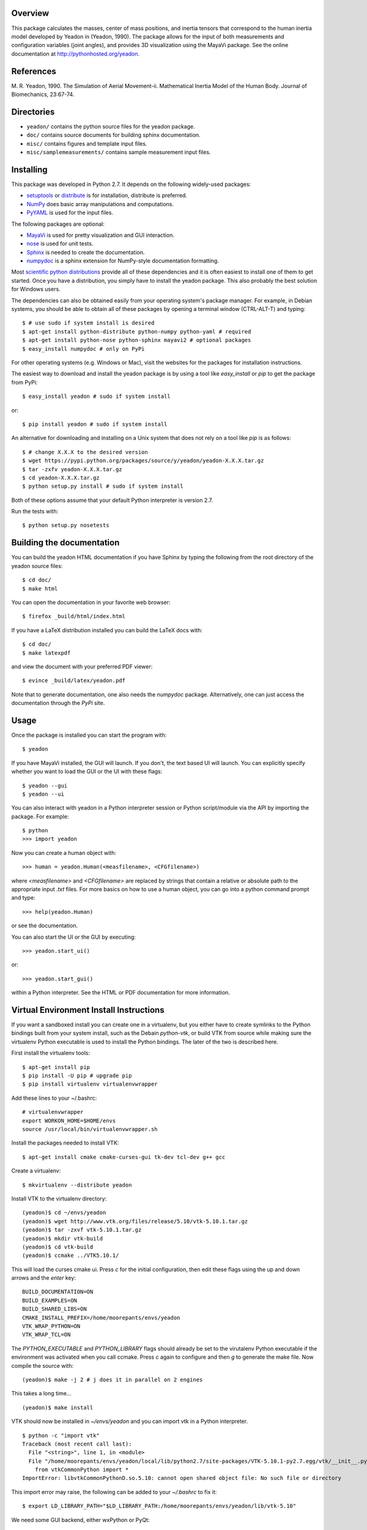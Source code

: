 Overview
========

This package calculates the masses, center of mass positions, and inertia
tensors that correspond to the human inertia model developed by Yeadon in
(Yeadon, 1990). The package allows for the input of both measurements and
configuration variables (joint angles), and provides 3D visualization using the
MayaVi package. See the online documentation at
`<http://pythonhosted.org/yeadon>`_.

References
==========

M. R. Yeadon, 1990. The Simulation of Aerial Movement-ii. Mathematical Inertia
Model of the Human Body. Journal of Biomechanics, 23:67-74.

Directories
===========

- ``yeadon/`` contains the python source files for the yeadon package.
- ``doc/`` contains source documents for building sphinx documentation.
- ``misc/`` contains figures and template input files.
- ``misc/samplemeasurements/`` contains sample measurement input files.

Installing
==========

This package was developed in Python 2.7. It depends on the following
widely-used packages:

- setuptools_ or distribute_ is for installation, distribute is preferred.
- NumPy_ does basic array manipulations and computations.
- PyYAML_ is used for the input files.

.. _setuptools: http://pythonhosted.org/setuptools
.. _distribute: http://pytonhosted.org/distribute
.. _NumPy: http://numpy.scipy.org
.. _PyYAML: http://pyyaml.org

The following packages are optional:

- MayaVi_ is used for pretty visualization and GUI interaction.
- nose_ is used for unit tests.
- Sphinx_ is needed to create the documentation.
- numpydoc_ is a sphinx extension for NumPy-style documentation formatting.

.. _MayaVi: http://mayavi.sourceforge.net
.. _nose: https://nose.readthedocs.org
.. _Sphinx: http://sphinx.pocoo.org
.. _numpydoc: http://pythonhosted.org/numpydoc

Most `scientific python distributions
<http://numfocus.org/projects-2/software-distributions/>`_ provide all of these
dependencies and it is often easiest to install one of them to get started. Once
you have a distribution, you simply have to install the yeadon package. This
also probably the best solution for Windows users.

The dependencies can also be obtained easily from your operating system's
package manager. For example, in Debian systems, you should be able to obtain
all of these packages by opening a terminal window (CTRL-ALT-T) and typing::

   $ # use sudo if system install is desired
   $ apt-get install python-distribute python-numpy python-yaml # required
   $ apt-get install python-nose python-sphinx mayavi2 # optional packages
   $ easy_install numpydoc # only on PyPi

For other operating systems (e.g. Windows or Mac), visit the websites for the
packages for installation instructions.

The easiest way to download and install the yeadon package is by using a tool
like `easy_install` or `pip` to get the package from PyPi::

   $ easy_install yeadon # sudo if system install

or::

   $ pip install yeadon # sudo if system install

An alternative for downloading and installing on a Unix system that does not
rely on a tool like `pip` is as follows::

   $ # change X.X.X to the desired version
   $ wget https://pypi.python.org/packages/source/y/yeadon/yeadon-X.X.X.tar.gz
   $ tar -zxfv yeadon-X.X.X.tar.gz
   $ cd yeadon-X.X.X.tar.gz
   $ python setup.py install # sudo if system install

Both of these options assume that your default Python interpreter is version
2.7.

Run the tests with::

   $ python setup.py nosetests

Building the documentation
==========================

You can build the yeadon HTML documentation if you have Sphinx by typing the
following from the root directory of the yeadon source files::

   $ cd doc/
   $ make html

You can open the documentation in your favorite web browser::

   $ firefox _build/html/index.html

If you have a LaTeX distribution installed you can build the LaTeX docs with::

   $ cd doc/
   $ make latexpdf

and view the document with your preferred PDF viewer::

   $ evince _build/latex/yeadon.pdf

Note that to generate documentation, one also needs the `numpydoc` package.
Alternatively, one can just access the documentation through the `PyPi` site.

Usage
=====

Once the package is installed you can start the program with::

   $ yeadon

If you have MayaVi installed, the GUI will launch. If you don't, the text based
UI will launch. You can explicitly specify whether you want to load the GUI or
the UI with these flags::

   $ yeadon --gui
   $ yeadon --ui

You can also interact with yeadon in a Python interpreter session or Python
script/module via the API by importing the package. For example::

   $ python
   >>> import yeadon

Now you can create a human object with::

   >>> human = yeadon.Human(<measfilename>, <CFGfilename>)

where `<measfilename>` and `<CFGfilename>` are replaced by strings that contain
a relative or absolute path to the appropriate input `.txt` files. For more
basics on how to use a human object, you can go into a python command prompt and
type::

   >>> help(yeadon.Human)

or see the documentation.

You can also start the UI or the GUI by executing::

   >>> yeadon.start_ui()

or::

   >>> yeadon.start_gui()

within a Python interpreter. See the HTML or PDF documentation for more
information.

Virtual Environment Install Instructions
========================================

If you want a sandboxed install you can create one in a virtualenv, but you
either have to create symlinks to the Python bindings built from your system
install, such as the Debain `python-vtk`, or build VTK from source while making
sure the virtualenv Python executable is used to install the Python bindings.
The later of the two is described here.

First install the virtualenv tools::

   $ apt-get install pip
   $ pip install -U pip # upgrade pip
   $ pip install virtualenv virtualenvwrapper

Add these lines to your ~/.bashrc::

   # virtualenvwrapper
   export WORKON_HOME=$HOME/envs
   source /usr/local/bin/virtualenvwrapper.sh

Install the packages needed to install VTK::

   $ apt-get install cmake cmake-curses-gui tk-dev tcl-dev g++ gcc

Create a virtualenv::

   $ mkvirtualenv --distribute yeadon

Install VTK to the virtualenv directory::

   (yeadon)$ cd ~/envs/yeadon
   (yeadon)$ wget http://www.vtk.org/files/release/5.10/vtk-5.10.1.tar.gz
   (yeadon)$ tar -zxvf vtk-5.10.1.tar.gz
   (yeadon)$ mkdir vtk-build
   (yeadon)$ cd vtk-build
   (yeadon)$ ccmake ../VTK5.10.1/

This will load the curses cmake ui. Press `c` for the initial configuration,
then edit these flags using the up and down arrows and the `enter` key::

   BUILD_DOCUMENTATION=ON
   BUILD_EXAMPLES=ON
   BUILD_SHARED_LIBS=ON
   CMAKE_INSTALL_PREFIX=/home/moorepants/envs/yeadon
   VTK_WRAP_PYTHON=ON
   VTK_WRAP_TCL=ON

The `PYTHON_EXECUTABLE` and `PYTHON_LIBRARY` flags should already be set to the
virutalenv Python executable if the environment was activated when you call
ccmake. Press `c` again to configure and then `g` to generate the make file. Now
compile the source with::

   (yeadon)$ make -j 2 # j does it in parallel on 2 engines

This takes a long time...

::

   (yeadon)$ make install

VTK should now be installed in `~/envs/yeadon` and you can import vtk in a
Python interpreter.

::

   $ python -c "import vtk"
   Traceback (most recent call last):
     File "<string>", line 1, in <module>
     File "/home/moorepants/envs/yeadon/local/lib/python2.7/site-packages/VTK-5.10.1-py2.7.egg/vtk/__init__.py", line 41, in <module>
       from vtkCommonPython import *
   ImportError: libvtkCommonPythonD.so.5.10: cannot open shared object file: No such file or directory

This import error may raise, the following can be added to your `~/.bashrc` to
fix it::

   $ export LD_LIBRARY_PATH="$LD_LIBRARY_PATH:/home/moorepants/envs/yeadon/lib/vtk-5.10"

We need some GUI backend, either wxPython or PyQt::

   (yeadon)$ cd ~/envs/yeadon
   (yeadon)$ wget http://downloads.sourceforge.net/wxpython/wxPython-src-2.9.4.0.tar.bz2
   (yeadon)$ tar -jxvf wxPython-src-2.9.4.0.tar.bz2
   (yeadon)$ wget http://downloads.sourceforge.net/project/wxpython/wxPython/2.9.4.0/wxPython-src-2.9.4.1.patch
   (yeadon)$ cd wxPython-src-2.9.4.0
   (yeadon)$ patch -p0 < ../wxPython-src-2.9.4.1.patch
   (yeadon)$ cd wxPython
   (yeadon)$ apt-get install libgstreamer1.0-dev libgstreamer-plugins-base0.10-dev libgconf2-dev
   (yeadon)$ ./build-wxpython.py \
   > --prefix=/home/moorepants/envs/yeadon/local \
   > --wxpy_installdir=/home/moorepants/envs/yeadon/local \
   > --build_dir=/home/moorepants/envs/yeadon/wx-build \
   > --install
   (yeadon)$ export LD_LIBRARY_PATH="$LD_LIBRARY_PATH:/home/moorepants/envs/yeadon/lib"

wxPython 2.9 is not yet compatible with VTK. I get this error::

   File "/home/moorepants/envs/yeadon/local/lib/python2.7/site-packages/wx-2.9.4-gtk2/wx/glcanvas.py", line 106, in __init__
       _glcanvas.GLCanvas_swiginit(self,_glcanvas.new_GLCanvas(*args, **kwargs))
   TypeError: Argument given by name ('attribList') and position (3)

See this note: https://groups.google.com/forum/?fromgroups=#!topic/wxpython-users/MxJPxlOS05A

So I best turn to something like this for symlinking from your system install:

http://stackoverflow.com/questions/10457647/how-do-i-install-wxpython-in-virtualenv

Once it is done you can install the Python based libraries fairly easily
(although NumPy has to compile too).::

   (yeadon)$ cd /path/to/yeadon

Install and compile NumPy own its own (is doesn't install properly with the
`install_requires` argument in setup.py for some reason). Then install the
yeadon package::

   (yeadon)$ pip install numpy # this requires compilers to be installed properly
   (yeadon)$ python setup.py install

Now get the optional dependencies::

   (yeadon)$ pip install mayavi sphinx nose numpydoc

Contact
=======

Feel free to contact Chris Dembia (chris530d, gmail) with any questions or
comments.

All development is handled at `<http://github.com/fitze/yeadon>`_, including issue
tracking.
